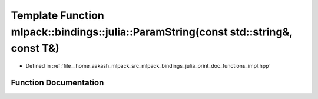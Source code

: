 .. _exhale_function_namespacemlpack_1_1bindings_1_1julia_1afae594f25f43262b61f62bd460fa7cad:

Template Function mlpack::bindings::julia::ParamString(const std::string&, const T&)
====================================================================================

- Defined in :ref:`file__home_aakash_mlpack_src_mlpack_bindings_julia_print_doc_functions_impl.hpp`


Function Documentation
----------------------


.. doxygenfunction:: mlpack::bindings::julia::ParamString(const std::string&, const T&)
